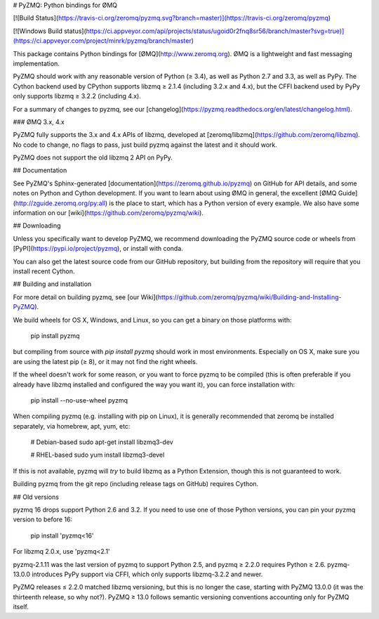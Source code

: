 # PyZMQ: Python bindings for ØMQ

[![Build Status](https://travis-ci.org/zeromq/pyzmq.svg?branch=master)](https://travis-ci.org/zeromq/pyzmq)

[![Windows Build status](https://ci.appveyor.com/api/projects/status/ugoid0r2fnq8sr56/branch/master?svg=true)](https://ci.appveyor.com/project/minrk/pyzmq/branch/master)

This package contains Python bindings for [ØMQ](http://www.zeromq.org).
ØMQ is a lightweight and fast messaging implementation.

PyZMQ should work with any reasonable version of Python (≥ 3.4),
as well as Python 2.7 and 3.3, as well as PyPy.
The Cython backend used by CPython supports libzmq ≥ 2.1.4 (including 3.2.x and 4.x),
but the CFFI backend used by PyPy only supports libzmq ≥ 3.2.2 (including 4.x).

For a summary of changes to pyzmq, see our
[changelog](https://pyzmq.readthedocs.org/en/latest/changelog.html).

### ØMQ 3.x, 4.x

PyZMQ fully supports the 3.x and 4.x APIs of libzmq,
developed at [zeromq/libzmq](https://github.com/zeromq/libzmq).
No code to change, no flags to pass,
just build pyzmq against the latest and it should work.

PyZMQ does not support the old libzmq 2 API on PyPy.

## Documentation

See PyZMQ's Sphinx-generated
[documentation](https://zeromq.github.io/pyzmq) on GitHub for API
details, and some notes on Python and Cython development. If you want to
learn about using ØMQ in general, the excellent [ØMQ
Guide](http://zguide.zeromq.org/py:all) is the place to start, which has a
Python version of every example. We also have some information on our
[wiki](https://github.com/zeromq/pyzmq/wiki).

## Downloading

Unless you specifically want to develop PyZMQ, we recommend downloading
the PyZMQ source code or wheels from
[PyPI](https://pypi.io/project/pyzmq),
or install with conda.

You can also get the latest source code from our GitHub repository, but
building from the repository will require that you install recent Cython.

## Building and installation

For more detail on building pyzmq, see [our Wiki](https://github.com/zeromq/pyzmq/wiki/Building-and-Installing-PyZMQ).

We build wheels for OS X, Windows, and Linux, so you can get a binary on those platforms with:

    pip install pyzmq

but compiling from source with `pip install pyzmq` should work in most environments.
Especially on OS X, make sure you are using the latest pip (≥ 8), or it may not find the right wheels.

If the wheel doesn't work for some reason, or you want to force pyzmq to be compiled
(this is often preferable if you already have libzmq installed and configured the way you want it),
you can force installation with:

    pip install --no-use-wheel pyzmq

When compiling pyzmq (e.g. installing with pip on Linux),
it is generally recommended that zeromq be installed separately,
via homebrew, apt, yum, etc:

    # Debian-based
    sudo apt-get install libzmq3-dev

    # RHEL-based
    sudo yum install libzmq3-devel

If this is not available, pyzmq will *try* to build libzmq as a Python Extension,
though this is not guaranteed to work.

Building pyzmq from the git repo (including release tags on GitHub) requires Cython.

## Old versions


pyzmq 16 drops support Python 2.6 and 3.2.
If you need to use one of those Python versions, you can pin your pyzmq version to before 16:

    pip install 'pyzmq<16'

For libzmq 2.0.x, use 'pyzmq<2.1'

pyzmq-2.1.11 was the last version of pyzmq to support Python 2.5,
and pyzmq ≥ 2.2.0 requires Python ≥ 2.6.
pyzmq-13.0.0 introduces PyPy support via CFFI, which only supports libzmq-3.2.2 and newer.

PyZMQ releases ≤ 2.2.0 matched libzmq versioning, but this is no longer the case,
starting with PyZMQ 13.0.0 (it was the thirteenth release, so why not?).
PyZMQ ≥ 13.0 follows semantic versioning conventions accounting only for PyZMQ itself.



